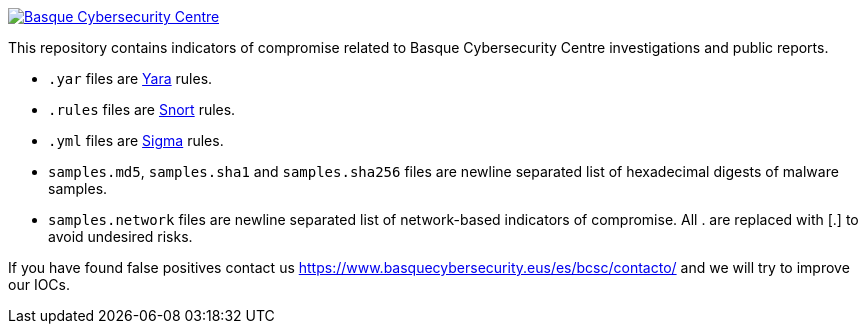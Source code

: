 image::https://www.basquecybersecurity.eus/assets/img/logo1-default.png["Basque Cybersecurity Centre"], link=https://www.basquecybersecurity.eus]

This repository contains indicators of compromise related to Basque Cybersecurity Centre investigations and public reports.

* `.yar` files are http://plusvic.github.io/yara/[Yara] rules.
* `.rules` files are http://snort.org/[Snort] rules.
* `.yml` files are https://github.com/Neo23x0/sigma[Sigma] rules.
* `samples.md5`, `samples.sha1` and `samples.sha256` files are newline
  separated list of hexadecimal digests of malware samples.
* `samples.network` files are newline separated list of network-based
  indicators of compromise. All . are replaced with [.] to avoid undesired risks.


If you have found false positives contact us https://www.basquecybersecurity.eus/es/bcsc/contacto/
  and we will try to improve our IOCs.